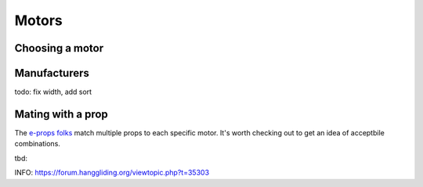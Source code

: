 ************************************************
Motors
************************************************

.. image:: images/uc1.gif

Choosing a motor
==========================


Manufacturers
================================

todo: fix width, add sort

.. raw:: html

   <iframe src="https://docs.google.com/spreadsheets/d/e/2PACX-1vQ3EWgxOm1FVivVKzxjt5Js10Veu2BP6kLDEeKp3GV_AHPpyiO40gfmlKx7fDU8o6WWcErRfekOjOnu/pubhtml?gid=0&amp;single=true&amp;widget=true&amp;headers=false" width="100%" height="1000px"></iframe>


Mating with a prop
============================

The `e-props folks <https://ppg.e-props.fr/index.php?cPath=1>`_ match multiple props to each specific motor. It's worth checking out to get an idea of acceptbile combinations.


tbd: 

INFO: https://forum.hanggliding.org/viewtopic.php?t=35303